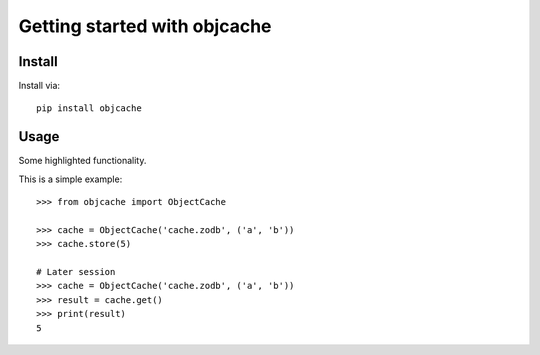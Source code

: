 Getting started with objcache
**********************************

Install
=======

Install via::

    pip install objcache

Usage
=========

Some highlighted functionality.

This is a simple example::

    >>> from objcache import ObjectCache

    >>> cache = ObjectCache('cache.zodb', ('a', 'b'))
    >>> cache.store(5)

    # Later session
    >>> cache = ObjectCache('cache.zodb', ('a', 'b'))
    >>> result = cache.get()
    >>> print(result)
    5


